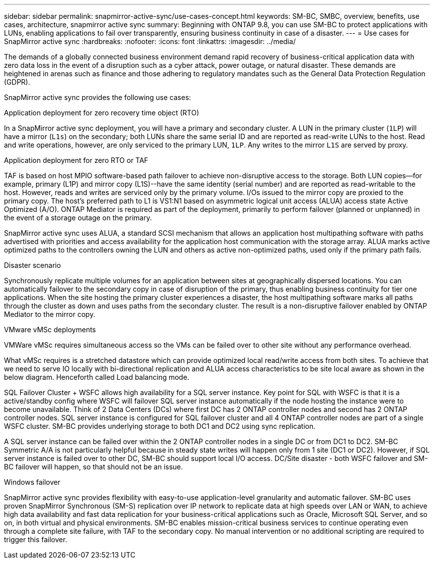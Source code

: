 ---
sidebar: sidebar
permalink: snapmirror-active-sync/use-cases-concept.html
keywords: SM-BC, SMBC, overview, benefits, use cases, architecture, snapmirror active sync
summary: Beginning with ONTAP 9.8, you can use SM-BC to protect applications with LUNs, enabling applications to fail over transparently, ensuring business continuity in case of a disaster.
---
= Use cases for SnapMirror active sync
:hardbreaks:
:nofooter:
:icons: font
:linkattrs:
:imagesdir: ../media/

[.lead]
The demands of a globally connected business environment demand rapid recovery of business-critical application data with zero data loss in the event of a disruption such as a cyber attack, power outage, or natural disaster. These demands are heightened in arenas such as finance and those adhering to regulatory mandates such as the General Data Protection Regulation (GDPR).  

SnapMirror active sync provides the following use cases: 

.Application deployment for zero recovery time object (RTO)
In a SnapMirror active sync deployment, you will have a primary and secondary cluster. A LUN in the primary cluster (`1LP`) will have a mirror (`L1s`) on the secondary; both LUNs share the same serial ID and are reported as read-write LUNs to the host. Read and write operations, however, are only serviced to the primary LUN, `1LP`. Any writes to the mirror `L1S` are served by proxy. 

.Application deployment for zero RTO or TAF 
TAF is based on host MPIO software-based path failover to achieve non-disruptive access to the storage. Both LUN copies--for example, primary (L1P) and mirror copy (L1S)--have the same identity (serial number) and are reported as read-writable to the host. However, reads and writes are serviced only by the primary volume. I/Os issued to the mirror copy are proxied to the primary copy. The host's preferred path to L1 is VS1:N1 based on asymmetric logical unit access (ALUA) access state Active Optimized (A/O). ONTAP Mediator is required as part of the deployment, primarily to perform failover (planned or unplanned) in the event of a storage outage on the primary. 

SnapMirror active sync uses ALUA, a standard SCSI mechanism that allows an application host multipathing software with paths advertised with priorities and access availability for the application host communication with the storage array. ALUA marks active optimized paths to the controllers owning the LUN and others as active non-optimized paths, used only if the primary path fails.  

.Disaster scenario
Synchronously replicate multiple volumes for an application between sites at geographically dispersed locations. You can automatically failover to the secondary copy in case of disruption of the primary, thus enabling business continuity for tier one applications. When the site hosting the primary cluster experiences a disaster, the host multipathing software marks all paths through the cluster as down and uses paths from the secondary cluster. The result is a non-disruptive failover enabled by ONTAP Mediator to the mirror copy. 

.VMware vMSc deployments 

VMWare vMSc requires simultaneous access so the VMs can be failed over to other site without any performance overhead.

What vMSc requires is a stretched datastore which can provide optimized local read/write access from both sites. To achieve that we need to serve IO locally with bi-directional replication and ALUA access characteristics to be site local aware as shown in the below diagram. Henceforth called Load balancing mode.

SQL Failover Cluster + WSFC allows high availability for a SQL server instance. Key point for SQL with WSFC is that it is a active/standby config where WSFC will failover SQL server instance automatically if the node hosting the instance were to become unavailable. Think of 2 Data Centers (DCs) where first DC has 2 ONTAP controller nodes and second has 2 ONTAP controller nodes. SQL server instance is configured for SQL failover cluster and all 4 ONTAP controller nodes are part of a single WSFC cluster. SM-BC provides underlying storage to both DC1 and DC2 using sync replication.

A SQL server instance can be failed over within the 2 ONTAP controller nodes in a single DC or from DC1 to DC2. SM-BC Symmetric A/A is not particularly helpful because in steady state writes will happen only from 1 site (DC1 or DC2). However, if SQL server instance is failed over to other DC, SM-BC should support local I/O access. DC/Site disaster - both WSFC failover and SM-BC failover will happen, so that should not be an issue.

.Windows failover 
SnapMirror active sync provides flexibility with easy-to-use application-level granularity and automatic failover. SM-BC uses proven SnapMirror Synchronous (SM-S) replication over IP network to replicate data at high speeds over LAN or WAN, to achieve high data availability and fast data replication for your business-critical applications such as Oracle, Microsoft SQL Server, and so on, in both virtual and physical environments. SM-BC enables mission-critical business services to continue operating even through a complete site failure, with TAF to the secondary copy. No manual intervention or no additional scripting are required to trigger this failover. 


